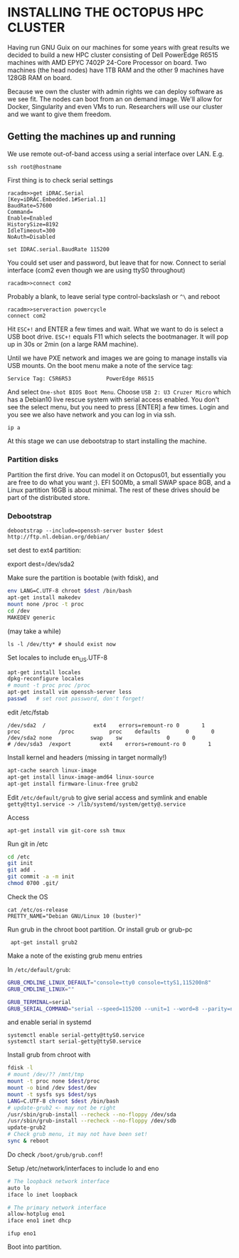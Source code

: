 * INSTALLING THE OCTOPUS HPC CLUSTER

Having run GNU Guix on our machines for some years with great results
we decided to build a new HPC cluster consisting of Dell PowerEdge
R6515 machines with AMD EPYC 7402P 24-Core Processor on board. Two
machines (the head nodes) have 1TB RAM and the other 9 machines have
128GB RAM on board.

Because we own the cluster with admin rights we can deploy software as
we see fit. The nodes can boot from an on demand image. We'll allow
for Docker, Singularity and even VMs to run. Researchers will use our
cluster and we want to give them freedom.

** Getting the machines up and running

We use remote out-of-band access using a serial interface over
LAN. E.g.

: ssh root@hostname

First thing is to check serial settings

#+begin_example
racadm>>get iDRAC.Serial
[Key=iDRAC.Embedded.1#Serial.1]
BaudRate=57600
Command=
Enable=Enabled
HistorySize=8192
IdleTimeout=300
NoAuth=Disabled

set IDRAC.serial.BaudRate 115200
#+end_example

You could set user and password, but leave that for now.  Connect to
serial interface (com2 even though we are using ttyS0 throughout)

: racadm>>connect com2

Probably a blank, to leave serial type control-backslash or ~^\~
and reboot

: racadm>>serveraction powercycle
: connect com2

Hit ~ESC+!~ and ENTER a few times and wait. What we want to do is select
a USB boot drive. ~ESC+!~ equals F11 which selects the bootmanager. It
will pop up in 30s or 2min (on a large RAM machine).

Until we have PXE network and images we are going to manage installs
via USB mounts. On the boot menu make a note of the service tag:

: Service Tag: C5R6R53           PowerEdge R6515

And select ~One-shot BIOS Boot Menu~. Choose ~USB 2: U3 Cruzer Micro~
which has a Debian10 live rescue system with serial access
enabled. You don't see the select menu, but you need to press [ENTER]
a few times. Login and you see we also have network and you can log in
via ssh.

: ip a

At this stage we can use debootstrap to start installing the machine.

*** Partition disks

Partition the first drive. You can model it on Octopus01, but
essentially you are free to do what you want ;). EFI 500Mb, a small
SWAP space 8GB, and a Linux partition 16GB is about minimal. The rest
of these drives should be part of the distributed store.

*** Debootstrap

: debootstrap --include=openssh-server buster $dest http://ftp.nl.debian.org/debian/

set dest to ext4 partition:

export dest=/dev/sda2

Make sure the partition is bootable (with fdisk), and

  #+begin_src sh
  env LANG=C.UTF-8 chroot $dest /bin/bash
  apt-get install makedev
  mount none /proc -t proc
  cd /dev
  MAKEDEV generic
  #+end_src

(may take a while)

  : ls -l /dev/tty* # should exist now

Set locales to include en_US.UTF-8

#+begin_src sh
  apt-get install locales
  dpkg-reconfigure locales
  # mount -t proc proc /proc
  apt-get install vim openssh-server less
  passwd   # set root password, don't forget!
#+end_src

edit /etc/fstab

#+begin_src fstab
  /dev/sda2  /               ext4    errors=remount-ro 0       1
  proc            /proc           proc    defaults        0       0
  /dev/sda2 none            swap    sw              0       0
  # /dev/sda3  /export         ext4    errors=remount-ro 0       1
#+end_src

Install kernel and headers (missing in target normally!)

#+begin_src sh
apt-cache search linux-image
apt-get install linux-image-amd64 linux-source
apt-get install firmware-linux-free grub2
#+end_src

Edit ~/etc/default/grub~ to give serial access and symlink and enable
~getty@tty1.service -> /lib/systemd/system/getty@.service~

Access

: apt-get install vim git-core ssh tmux

Run git in /etc

#+begin_src sh
cd /etc
git init
git add .
git commit -a -m init
chmod 0700 .git/
#+end_src

Check the OS

: cat /etc/os-release
: PRETTY_NAME="Debian GNU/Linux 10 (buster)"

Run grub in the chroot boot partition. Or install grub or grub-pc

:  apt-get install grub2

Make a note of the existing grub menu entries

In ~/etc/default/grub~:

#+begin_src sh
GRUB_CMDLINE_LINUX_DEFAULT="console=tty0 console=ttyS1,115200n8"
GRUB_CMDLINE_LINUX=""

GRUB_TERMINAL=serial
GRUB_SERIAL_COMMAND="serial --speed=115200 --unit=1 --word=8 --parity=no --stop=1"
#+end_src

and enable serial in systemd

#+BEGIN_SRC
systemctl enable serial-getty@ttyS0.service
systemctl start serial-getty@ttyS0.service
#+END_SRC

Install grub from chroot with

#+begin_src sh
fdisk -l
# mount /dev/?? /mnt/tmp
mount -t proc none $dest/proc
mount -o bind /dev $dest/dev
mount -t sysfs sys $dest/sys
LANG=C.UTF-8 chroot $dest /bin/bash
# update-grub2 <- may not be right
/usr/sbin/grub-install --recheck --no-floppy /dev/sda
/usr/sbin/grub-install --recheck --no-floppy /dev/sdb
update-grub2
# Check grub menu, it may not have been set!
sync & reboot
#+end_src

Do check ~/boot/grub/grub.conf~!

Setup /etc/network/interfaces to include lo and eno

#+begin_src sh
# The loopback network interface
auto lo
iface lo inet loopback

# The primary network interface
allow-hotplug eno1
iface eno1 inet dhcp
#+end_src

: ifup eno1

Boot into partition.
